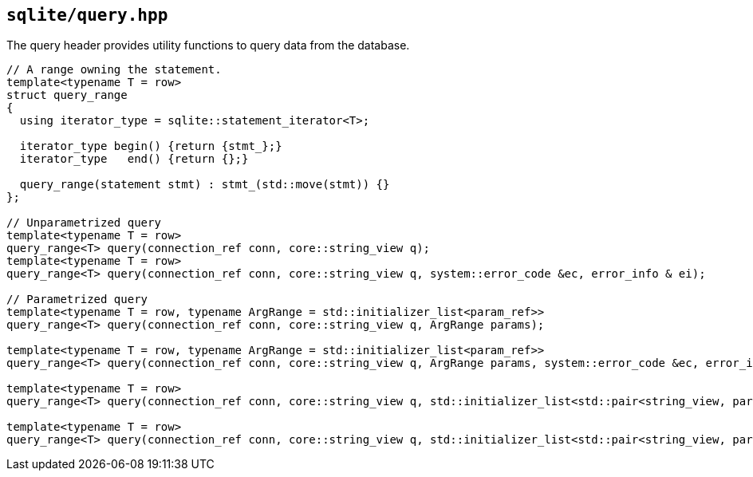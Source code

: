 == `sqlite/query.hpp`
[#query]

The query header provides utility functions to query data from the database.

[source,cpp]
----
// A range owning the statement.
template<typename T = row>
struct query_range
{
  using iterator_type = sqlite::statement_iterator<T>;

  iterator_type begin() {return {stmt_};}
  iterator_type   end() {return {};}

  query_range(statement stmt) : stmt_(std::move(stmt)) {}
};

// Unparametrized query
template<typename T = row>
query_range<T> query(connection_ref conn, core::string_view q);
template<typename T = row>
query_range<T> query(connection_ref conn, core::string_view q, system::error_code &ec, error_info & ei);

// Parametrized query
template<typename T = row, typename ArgRange = std::initializer_list<param_ref>>
query_range<T> query(connection_ref conn, core::string_view q, ArgRange params);

template<typename T = row, typename ArgRange = std::initializer_list<param_ref>>
query_range<T> query(connection_ref conn, core::string_view q, ArgRange params, system::error_code &ec, error_info & ei);

template<typename T = row>
query_range<T> query(connection_ref conn, core::string_view q, std::initializer_list<std::pair<string_view, param_ref>> params);

template<typename T = row>
query_range<T> query(connection_ref conn, core::string_view q, std::initializer_list<std::pair<string_view, param_ref>> params, system::error_code &ec, error_info & ei);
----



